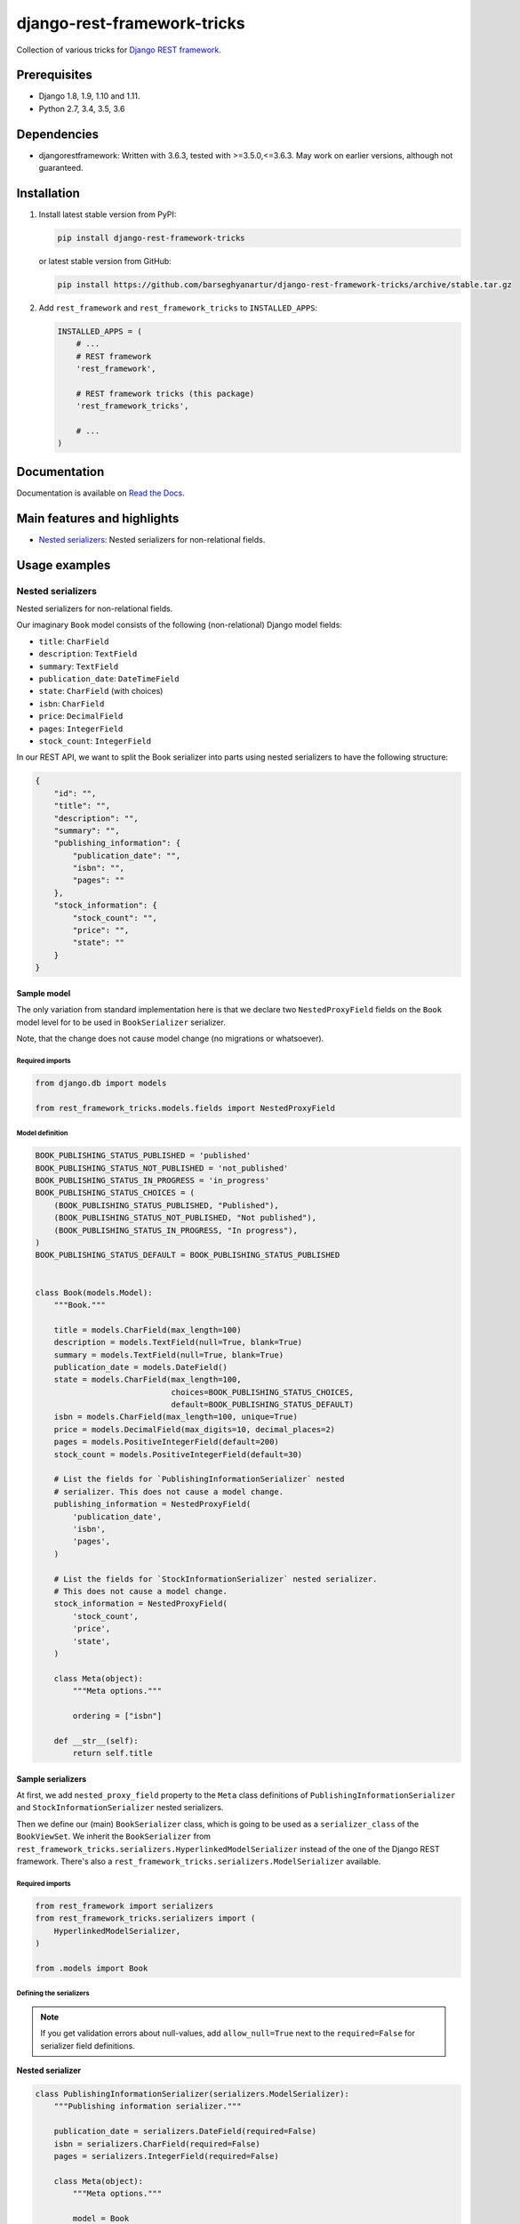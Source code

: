 ============================
django-rest-framework-tricks
============================
Collection of various tricks for
`Django REST framework <https://pypi.python.org/pypi/djangorestframework>`_.

Prerequisites
=============

- Django 1.8, 1.9, 1.10 and 1.11.
- Python 2.7, 3.4, 3.5, 3.6

Dependencies
============

- djangorestframework: Written with 3.6.3, tested with >=3.5.0,<=3.6.3. May
  work on earlier versions, although not guaranteed.

Installation
============

(1) Install latest stable version from PyPI:

    .. code-block:: sh

        pip install django-rest-framework-tricks

    or latest stable version from GitHub:

    .. code-block:: sh

        pip install https://github.com/barseghyanartur/django-rest-framework-tricks/archive/stable.tar.gz

(2) Add ``rest_framework`` and ``rest_framework_tricks`` to ``INSTALLED_APPS``:

    .. code-block:: python

        INSTALLED_APPS = (
            # ...
            # REST framework
            'rest_framework',

            # REST framework tricks (this package)
            'rest_framework_tricks',

            # ...
        )

Documentation
=============

Documentation is available on `Read the Docs
<http://django-rest-framework-tricks.readthedocs.io/>`_.

Main features and highlights
============================

- `Nested serializers`_: Nested serializers for non-relational fields.

Usage examples
==============

Nested serializers
------------------

Nested serializers for non-relational fields.

Our imaginary ``Book`` model consists of the following (non-relational) Django
model fields:

- ``title``: ``CharField``
- ``description``: ``TextField``
- ``summary``: ``TextField``
- ``publication_date``: ``DateTimeField``
- ``state``: ``CharField`` (with choices)
- ``isbn``: ``CharField``
- ``price``: ``DecimalField``
- ``pages``: ``IntegerField``
- ``stock_count``: ``IntegerField``

In our REST API, we want to split the Book serializer into parts using nested
serializers to have the following structure:

.. code-block:: javascript

    {
        "id": "",
        "title": "",
        "description": "",
        "summary": "",
        "publishing_information": {
            "publication_date": "",
            "isbn": "",
            "pages": ""
        },
        "stock_information": {
            "stock_count": "",
            "price": "",
            "state": ""
        }
    }

Sample model
~~~~~~~~~~~~

The only variation from standard implementation here is that we declare two
``NestedProxyField`` fields on the ``Book`` model level for to be used in
``BookSerializer`` serializer.

Note, that the change does not cause model change (no migrations or
whatsoever).

Required imports
^^^^^^^^^^^^^^^^

.. code-block:: python

    from django.db import models

    from rest_framework_tricks.models.fields import NestedProxyField

Model definition
^^^^^^^^^^^^^^^^

.. code-block:: python

    BOOK_PUBLISHING_STATUS_PUBLISHED = 'published'
    BOOK_PUBLISHING_STATUS_NOT_PUBLISHED = 'not_published'
    BOOK_PUBLISHING_STATUS_IN_PROGRESS = 'in_progress'
    BOOK_PUBLISHING_STATUS_CHOICES = (
        (BOOK_PUBLISHING_STATUS_PUBLISHED, "Published"),
        (BOOK_PUBLISHING_STATUS_NOT_PUBLISHED, "Not published"),
        (BOOK_PUBLISHING_STATUS_IN_PROGRESS, "In progress"),
    )
    BOOK_PUBLISHING_STATUS_DEFAULT = BOOK_PUBLISHING_STATUS_PUBLISHED


    class Book(models.Model):
        """Book."""

        title = models.CharField(max_length=100)
        description = models.TextField(null=True, blank=True)
        summary = models.TextField(null=True, blank=True)
        publication_date = models.DateField()
        state = models.CharField(max_length=100,
                                 choices=BOOK_PUBLISHING_STATUS_CHOICES,
                                 default=BOOK_PUBLISHING_STATUS_DEFAULT)
        isbn = models.CharField(max_length=100, unique=True)
        price = models.DecimalField(max_digits=10, decimal_places=2)
        pages = models.PositiveIntegerField(default=200)
        stock_count = models.PositiveIntegerField(default=30)

        # List the fields for `PublishingInformationSerializer` nested
        # serializer. This does not cause a model change.
        publishing_information = NestedProxyField(
            'publication_date',
            'isbn',
            'pages',
        )

        # List the fields for `StockInformationSerializer` nested serializer.
        # This does not cause a model change.
        stock_information = NestedProxyField(
            'stock_count',
            'price',
            'state',
        )

        class Meta(object):
            """Meta options."""

            ordering = ["isbn"]

        def __str__(self):
            return self.title

Sample serializers
~~~~~~~~~~~~~~~~~~

At first, we add ``nested_proxy_field`` property to the ``Meta`` class
definitions  of ``PublishingInformationSerializer`` and
``StockInformationSerializer`` nested serializers.

Then we define our (main) ``BookSerializer`` class, which is going to be
used as a ``serializer_class`` of the ``BookViewSet``. We inherit the
``BookSerializer`` from
``rest_framework_tricks.serializers.HyperlinkedModelSerializer``
instead of the one of the Django REST framework. There's also a
``rest_framework_tricks.serializers.ModelSerializer`` available.

Required imports
^^^^^^^^^^^^^^^^

.. code-block:: python

    from rest_framework import serializers
    from rest_framework_tricks.serializers import (
        HyperlinkedModelSerializer,
    )

    from .models import Book

Defining the serializers
^^^^^^^^^^^^^^^^^^^^^^^^

.. note::

    If you get validation errors about null-values, add ``allow_null=True``
    next to the ``required=False`` for serializer field definitions.

**Nested serializer**

.. code-block:: python

    class PublishingInformationSerializer(serializers.ModelSerializer):
        """Publishing information serializer."""

        publication_date = serializers.DateField(required=False)
        isbn = serializers.CharField(required=False)
        pages = serializers.IntegerField(required=False)

        class Meta(object):
            """Meta options."""

            model = Book
            fields = (
                'publication_date',
                'isbn',
                'pages',
            )
            # Note, that this should be set to True to identify that
            # this serializer is going to be used as `NestedProxyField`.
            nested_proxy_field = True

**Nested serializer**

.. code-block:: python

    class StockInformationSerializer(serializers.ModelSerializer):
        """Stock information serializer."""

        class Meta(object):
            """Meta options."""

            model = Book
            fields = (
                'stock_count',
                'price',
                'state',
            )
            # Note, that this should be set to True to identify that
            # this serializer is going to be used as `NestedProxyField`.
            nested_proxy_field = True

**Main serializer to be used in the ViewSet**

.. code-block:: python

    # Note, that we are importing the ``HyperlinkedModelSerializer`` from
    # the `rest_framework_tricks.serializers`. Names of the serializers
    # should match the names of model properties set with ``NestedProxyField``
    # fields.
    class BookSerializer(HyperlinkedModelSerializer):
        """Book serializer."""

        publishing_information = PublishingInformationSerializer(required=False)
        stock_information = StockInformationSerializer(required=False)

        class Meta(object):
            """Meta options."""

            model = Book
            fields = (
                'url',
                'id',
                'title',
                'description',
                'summary',
                'publishing_information',
                'stock_information',
            )

Sample ViewSet
~~~~~~~~~~~~~~

Absolutely no variations from standard implementation here.

Required imports
^^^^^^^^^^^^^^^^

.. code-block:: python

    from rest_framework.viewsets import ModelViewSet
    from rest_framework.permissions import AllowAny

    from .models import Book
    from .serializers import BookSerializer

ViewSet definition
^^^^^^^^^^^^^^^^^^

.. code-block:: python

    class BookViewSet(ModelViewSet):
        """Book ViewSet."""

        queryset = Book.objects.all()
        serializer_class = BookSerializer
        permission_classes = [AllowAny]

Sample OPTIONS call
^^^^^^^^^^^^^^^^^^^

.. code-block:: text

    OPTIONS /books/api/books/
    HTTP 200 OK
    Allow: GET, POST, HEAD, OPTIONS
    Content-Type: application/json
    Vary: Accept

.. code-block:: javascript

    {
        "name": "Book List",
        "description": "Book ViewSet.",
        "renders": [
            "application/json",
            "text/html"
        ],
        "parses": [
            "application/json",
            "application/x-www-form-urlencoded",
            "multipart/form-data"
        ],
        "actions": {
            "POST": {
                "id": {
                    "type": "integer",
                    "required": false,
                    "read_only": true,
                    "label": "ID"
                },
                "title": {
                    "type": "string",
                    "required": true,
                    "read_only": false,
                    "label": "Title",
                    "max_length": 100
                },
                "description": {
                    "type": "string",
                    "required": false,
                    "read_only": false,
                    "label": "Description"
                },
                "summary": {
                    "type": "string",
                    "required": false,
                    "read_only": false,
                    "label": "Summary"
                },
                "publishing_information": {
                    "type": "nested object",
                    "required": false,
                    "read_only": false,
                    "label": "Publishing information",
                    "children": {
                        "publication_date": {
                            "type": "date",
                            "required": false,
                            "read_only": false,
                            "label": "Publication date"
                        },
                        "isbn": {
                            "type": "string",
                            "required": false,
                            "read_only": false,
                            "label": "Isbn"
                        },
                        "pages": {
                            "type": "integer",
                            "required": false,
                            "read_only": false,
                            "label": "Pages"
                        }
                    }
                },
                "stock_information": {
                    "type": "nested object",
                    "required": false,
                    "read_only": false,
                    "label": "Stock information",
                    "children": {
                        "stock_count": {
                            "type": "integer",
                            "required": false,
                            "read_only": false,
                            "label": "Stock count"
                        },
                        "price": {
                            "type": "decimal",
                            "required": true,
                            "read_only": false,
                            "label": "Price"
                        },
                        "state": {
                            "type": "choice",
                            "required": false,
                            "read_only": false,
                            "label": "State",
                            "choices": [
                                {
                                    "value": "published",
                                    "display_name": "Published"
                                },
                                {
                                    "value": "not_published",
                                    "display_name": "Not published"
                                },
                                {
                                    "value": "in_progress",
                                    "display_name": "In progress"
                                }
                            ]
                        }
                    }
                }
            }
        }
    }

Unlimited nesting depth
~~~~~~~~~~~~~~~~~~~~~~~

Unlimited nesting depth is supported.

Our imaginary ``Author`` model could consist of the following (non-relational)
Django model fields:

- ``salutation``: ``CharField``
- ``name``: ``CharField``
- ``email``: ``EmailField``
- ``birth_date``: ``DateField``
- ``biography``: ``TextField``
- ``phone_number``: ``CharField``
- ``website``: ``URLField``
- ``company``: ``CharField``
- ``company_phone_number``: ``CharField``
- ``company_email``: ``EmailField``
- ``company_website``: ``URLField``

In our REST API, we could split the Author serializer into parts using
nested serializers to have the following structure:

.. code-block:: javascript

    {
        "id": "",
        "salutation": "",
        "name": "",
        "birth_date": "",
        "biography": "",
        "contact_information": {
            "personal_contact_information": {
                "email": "",
                "phone_number": "",
                "website": ""
            },
            "business_contact_information": {
                "company": "",
                "company_email": "",
                "company_phone_number": "",
                "company_website": ""
            }
        }
    }

Our model would have to be defined as follows (see ``Advanced usage examples``
for complete model definition):

.. code-block:: python

    class Author(models.Model):
        """Author."""

        # ...

        # List the fields for `PersonalContactInformationSerializer` nested
        # serializer. This does not cause a model change.
        personal_contact_information = NestedProxyField(
            'email',
            'phone_number',
            'website',
        )

        # List the fields for `BusinessContactInformationSerializer` nested
        # serializer. This does not cause a model change.
        business_contact_information = NestedProxyField(
            'company',
            'company_email',
            'company_phone_number',
            'company_website',
        )

        # List the fields for `ContactInformationSerializer` nested
        # serializer. This does not cause a model change.
        contact_information = NestedProxyField(
            'personal_contact_information',
            'business_contact_information',
        )

        # ...

See the `Advanced usage examples
<https://github.com/barseghyanartur/django-rest-framework-tricks/blob/master/ADVANCED_USAGE_EXAMPLES.rst#nested-serializers>`_
for complete example.

Demo
====
Run demo locally
----------------
In order to be able to quickly evaluate the ``django-rest-framework-tricks``,
a demo app (with a quick installer) has been created (works on Ubuntu/Debian,
may work on other Linux systems as well, although not guaranteed). Follow the
instructions below to have the demo running within a minute.

Grab and run the latest ``rest_framework_tricks_demo_installer.sh`` demo
installer:

.. code-block:: sh

    wget -O - https://raw.github.com/barseghyanartur/django-rest-framework-tricks/master/examples/rest_framework_tricks_demo_installer.sh | bash

Open your browser and test the app.

.. code-block:: text

    http://127.0.0.1:8001/books/api/

Testing
=======

Project is covered with tests.

To test with all supported Python/Django versions type:

.. code-block:: sh

    tox

To test against specific environment, type:

.. code-block:: sh

    tox -e py36-django110

To test just your working environment type:

.. code-block:: sh

    ./runtests.py

To run a single test in your working environment type:

.. code-block:: sh

    ./runtests.py src/rest_framework_tricks/tests/test_nested_proxy_field.py

Or:

.. code-block:: sh

    ./manage.py test rest_framework_tricks.tests.test_nested_proxy_field

It's assumed that you have all the requirements installed. If not, first
install the test requirements:

.. code-block:: sh

    pip install -r examples/requirements/test.txt

Writing documentation
=====================

Keep the following hierarchy.

.. code-block:: text

    =====
    title
    =====

    header
    ======

    sub-header
    ----------

    sub-sub-header
    ~~~~~~~~~~~~~~

    sub-sub-sub-header
    ^^^^^^^^^^^^^^^^^^

    sub-sub-sub-sub-header
    ++++++++++++++++++++++

    sub-sub-sub-sub-sub-header
    **************************

License
=======

GPL 2.0/LGPL 2.1

Support
=======

For any issues contact me at the e-mail given in the `Author`_ section.

Author
======

Artur Barseghyan <artur.barseghyan@gmail.com>



